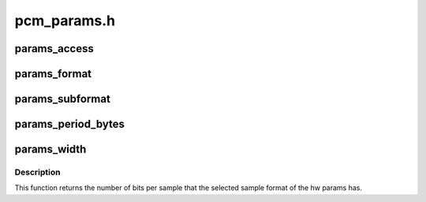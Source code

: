 .. -*- coding: utf-8; mode: rst -*-

============
pcm_params.h
============


.. _`params_access`:

params_access
=============

.. c:function:: snd_pcm_access_t params_access (const struct snd_pcm_hw_params *p)

    get the access type from the hw params

    :param const struct snd_pcm_hw_params \*p:
        hw params



.. _`params_format`:

params_format
=============

.. c:function:: snd_pcm_format_t params_format (const struct snd_pcm_hw_params *p)

    get the sample format from the hw params

    :param const struct snd_pcm_hw_params \*p:
        hw params



.. _`params_subformat`:

params_subformat
================

.. c:function:: snd_pcm_subformat_t params_subformat (const struct snd_pcm_hw_params *p)

    get the sample subformat from the hw params

    :param const struct snd_pcm_hw_params \*p:
        hw params



.. _`params_period_bytes`:

params_period_bytes
===================

.. c:function:: unsigned int params_period_bytes (const struct snd_pcm_hw_params *p)

    get the period size (in bytes) from the hw params

    :param const struct snd_pcm_hw_params \*p:
        hw params



.. _`params_width`:

params_width
============

.. c:function:: int params_width (const struct snd_pcm_hw_params *p)

    get the number of bits of the sample format from the hw params

    :param const struct snd_pcm_hw_params \*p:
        hw params



.. _`params_width.description`:

Description
-----------

This function returns the number of bits per sample that the selected sample
format of the hw params has.

